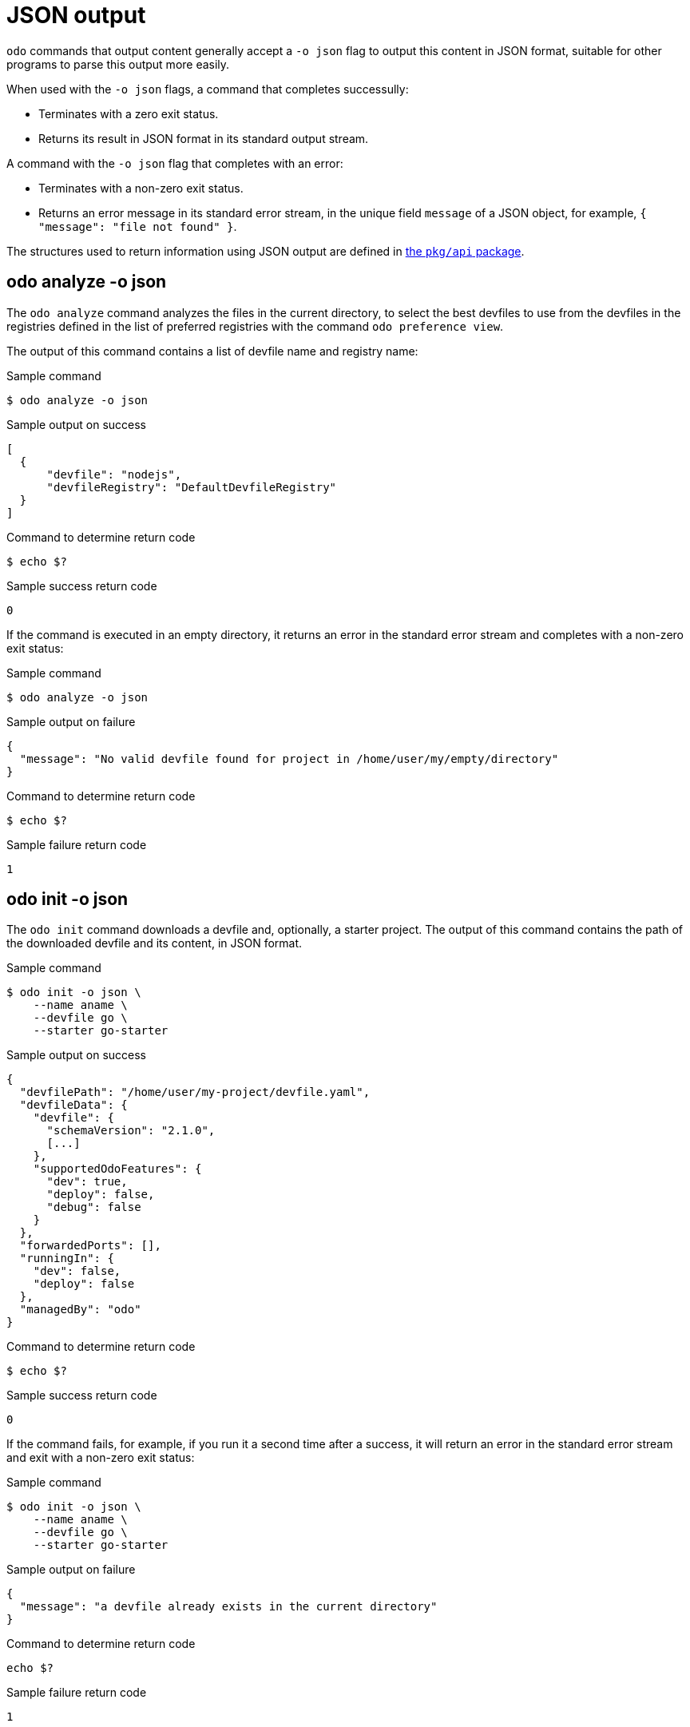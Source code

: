 :_content-type: REFERENCE
[id="odo-json-output_{context}"]
= JSON output

`odo` commands that output content generally accept a `-o json` flag to output this content in JSON format, suitable for other programs to parse this output more easily.

When used with the `-o json` flags, a command that completes successully:

  - Terminates with a zero exit status.
  - Returns its result in JSON format in its standard output stream.

A command with the `-o json` flag that completes with an error:

  - Terminates with a non-zero exit status.
  - Returns an error message in its standard error stream, in the unique field `message` of a JSON object, for example, `{ "message": "file not found" }`.

The structures used to return information using JSON output are defined in link:https://github.com/redhat-developer/odo/tree/main/pkg/api[the `pkg/api` package].


== odo analyze -o json

The `odo analyze` command analyzes the files in the current directory, to select the best devfiles to use
from the devfiles in the registries defined in the list of preferred registries with the command `odo preference view`.

The output of this command contains a list of devfile name and registry name:

.Sample command
[source,terminal]
----
$ odo analyze -o json
----

.Sample output on success
[source,json]
----
[
  {
      "devfile": "nodejs",
      "devfileRegistry": "DefaultDevfileRegistry"
  }
]
----

.Command to determine return code
[source,terminal]
----
$ echo $?
----

.Sample success return code
[source,terminal]
----
0
----

If the command is executed in an empty directory, it returns an error in the standard error stream and completes with a non-zero exit status:

.Sample command
[source,terminal]
----
$ odo analyze -o json
----

.Sample output on failure
[source,json]
----
{
  "message": "No valid devfile found for project in /home/user/my/empty/directory"
}
----

.Command to determine return code
[source,terminal]
----
$ echo $?
----

.Sample failure return code
[source,terminal]
----
1
----

== odo init -o json

The `odo init` command downloads a devfile and, optionally, a starter project. The output of this command contains the path of the downloaded devfile and its content, in JSON format.

.Sample command
[source,terminal]
----
$ odo init -o json \
    --name aname \
    --devfile go \
    --starter go-starter
----

.Sample output on success
[source,json]
----
{
  "devfilePath": "/home/user/my-project/devfile.yaml",
  "devfileData": {
    "devfile": {
      "schemaVersion": "2.1.0",
      [...]
    },
    "supportedOdoFeatures": {
      "dev": true,
      "deploy": false,
      "debug": false
    }
  },
  "forwardedPorts": [],
  "runningIn": {
    "dev": false,
    "deploy": false
  },
  "managedBy": "odo"
}
----

.Command to determine return code
[source,terminal]
----
$ echo $?
----
.Sample success return code
[source,terminal]
----
0
----

If the command fails, for example, if you run it a second time after a success, it will return an error in the standard error stream and exit with a non-zero exit status:

.Sample command
[source,terminal]
----
$ odo init -o json \
    --name aname \
    --devfile go \
    --starter go-starter
----

.Sample output on failure
[source,json]
----
{
  "message": "a devfile already exists in the current directory"
}
----

.Command to determine return code
[source,terminal]
----
echo $?
----

.Sample failure return code
[source,terminal]
----
1
----

== odo describe component -o json

The `odo describe component` command returns information about a component, either the component defined by a Devfile in the current directory, or a deployed component given its name and namespace.

When the `odo describe component` command is executed, without any parameters, from a directory containing a Devfile, it will return information about the Devfile including:

- The path of the Devfile.
- The content of the Devfile.
- Supported `odo` features, indicating if the Devfile defines necessary information to run `odo dev`, `odo dev --debug`, and `odo deploy`.

The status of the component is also returned, including:

- The forwarded ports if odo is currently running in Dev mode,
- The modes in which the component is deployed, either `none, Dev, Deploy, or both.

.Sample command
[source,terminal]
----
$ odo describe component -o json
----

.Sample output on success
[source,json]
----
{
  "devfilePath": "/home/phmartin/Documents/tests/tmp/devfile.yaml",
  "devfileData": {
    "devfile": {
      "schemaVersion": "2.0.0",
      [ devfile.yaml file content ]
    },
    "supportedOdoFeatures": {
      "dev": true,
      "deploy": false,
      "debug": true
    }
  },
  "devForwardedPorts": [
    {
      "containerName": "runtime",
      "localAddress": "127.0.0.1",
      "localPort": 40001,
      "containerPort": 3000
    }
  ],
  "runningIn": {
    "dev": true,
    "deploy": false
  },
  "managedBy": "odo"
}
----

When the `odo describe component` commmand is executed with a name and namespace:

- It returns the modes in which the component is deployed (either Dev, Deploy or both)

- It cannot return information about a component that has not been deployed. 

- It will never return information about the Devfile, even if a Devfile is present in the current directory.

- It will never return information about the forwarded ports, as the information resides in the directory of the Devfile.

.Sample command
[source,terminal]
----
$ odo describe component --name aname -o json
----

.Sample output on success
[source,json]
----
{
  "runningIn": {
    "dev": true,
    "deploy": false
  },
  "managedBy": "odo"
}
----

== odo list -o json

The `odo list` command returns information about components running on a specific namespace, and components defined in the local Devfile, if any.

`components`:: Lists the components either deployed in the cluster, or defined in the local Devfile.

`componentInDevfile`:: The name of the component present in the `components` list that is defined in the local Devfile, or empty if no local Devfile is present.

In this example, the `component2` component is running in Deploy mode, and the command is executed from a directory containing a Devfile defining a `component1` component, not running.

.Sample command
[source,terminal]
----
$ odo list --namespace project1
----

.Sample output
[source,json]
----
{
  "componentInDevfile": "component1",
  "components": [
    {
      "name": "component2",
      "managedBy": "odo",
      "runningIn": {
        "dev": false,
        "deploy": true
      },
      "projectType": "nodejs"
    },
    {
      "name": "component1",
      "managedBy": "",
      "runningIn": {
        "dev": false,
        "deploy": false
      },
      "projectType": "nodejs"
    }
  ]
}
----

## odo registry -o json

The `odo registry` command lists all the Devfile stacks from Devfile registries.

The default output returns information found in the registry index for stacks:

.Sample command
[source,terminal]
----
$ odo registry -o json
----

.Sample output
[source,json]
----
[
  {
    "name": "python-django",
    "displayName": "Django",
    "description": "Python3.7 with Django",
    "registry": {
      "name": "DefaultDevfileRegistry",
      "url": "https://registry.devfile.io",
      "secure": false
    },
    "language": "python",
    "tags": [
      "Python",
      "pip",
      "Django"
    ],
    "projectType": "django",
    "version": "1.0.0",
    "starterProjects": [
      "django-example"
    ]
  }, [...]
]
----

Using the `--details` flag, adds information about the Devfile:

.Sample command
[source,terminal]
----
$ odo registry --details -o json
----

.Sample output
[source,json]
----
[
  {
    "name": "python-django",
    "displayName": "Django",
    "description": "Python3.7 with Django",
    "registry": {
      "name": "DefaultDevfileRegistry",
      "url": "https://registry.devfile.io",
      "secure": false
    },
    "language": "python",
    "tags": [
      "Python",
      "pip",
      "Django"
    ],
    "projectType": "django",
    "version": "1.0.0",
    "starterProjects": [
      "django-example"
    ],
    "devfileData": {
      "devfile": {
        "schemaVersion": "2.0.0",
        [ devfile.yaml file content ]
      },
      "supportedOdoFeatures": {
        "dev": true,
        "deploy": false,
        "debug": true
      }
    },
  }, [...]
]
----

== odo list binding -o json

The `odo list binding` command lists all service binding resources deployed in the current namespace,
and all service binding resources declared in the Devfile, if executed from a component directory.

The names of the ServiceBinding resources declared in the current Devfile are listed in the `bindingsInDevfile`
field of the output.

If a Service Binding resource is found in the current namespace, it also displays the variables that can be used from
the component in the `status.bindingFiles` or `status.bindingEnvVars` fields.

[discrete]
=== Examples

When a service binding resource is defined in the Devfile, and the component is not deployed, the output is similar to following:

.Sample command
[source,terminal]
----
$ odo list binding -o json
----

.Sample output
[source,json]
----
{
  "bindingsInDevfile": [
    "my-nodejs-app-cluster-sample"
  ],
  "bindings": [
    {
      "name": "my-nodejs-app-cluster-sample",
      "spec": {
        "application": {
          "kind": "Deployment",
          "name": "my-nodejs-app-app",
          "apiVersion": "apps/v1"
        },
        "services": [
          {
            "kind": "Cluster",
            "name": "cluster-sample",
            "apiVersion": "postgresql.k8s.enterprisedb.io/v1"
          }
        ],
        "detectBindingResources": true,
        "bindAsFiles": true
      }
    }
  ]
}
----

With the same Devfile, when `odo dev` is running, the output is similar to following (note the `.bindings[*].status` field):

.Sample command
[source,terminal]
----
$ odo list binding -o json
----

.Sample output
[source,json]
----
{
  "bindingsInDevfile": [
    "my-nodejs-app-cluster-sample"
  ],
  "bindings": [
    {
      "name": "my-nodejs-app-cluster-sample",
      "spec": {
        "application": {
          "kind": "Deployment",
          "name": "my-nodejs-app-app",
          "apiVersion": "apps/v1"
        },
        "services": [
          {
            "kind": "Cluster",
            "name": "cluster-sample",
            "apiVersion": "postgresql.k8s.enterprisedb.io/v1"
          }
        ],
        "detectBindingResources": true,
        "bindAsFiles": true
      },
      "status": {
        "bindingFiles": [
          "${SERVICE_BINDING_ROOT}/my-nodejs-app-cluster-sample/database",
          "${SERVICE_BINDING_ROOT}/my-nodejs-app-cluster-sample/host",
          "${SERVICE_BINDING_ROOT}/my-nodejs-app-cluster-sample/pgpass",
          "${SERVICE_BINDING_ROOT}/my-nodejs-app-cluster-sample/provider",
          "${SERVICE_BINDING_ROOT}/my-nodejs-app-cluster-sample/type",
          "${SERVICE_BINDING_ROOT}/my-nodejs-app-cluster-sample/username",
          "${SERVICE_BINDING_ROOT}/my-nodejs-app-cluster-sample/ca.crt",
          "${SERVICE_BINDING_ROOT}/my-nodejs-app-cluster-sample/ca.key",
          "${SERVICE_BINDING_ROOT}/my-nodejs-app-cluster-sample/clusterIP",
          "${SERVICE_BINDING_ROOT}/my-nodejs-app-cluster-sample/password",
          "${SERVICE_BINDING_ROOT}/my-nodejs-app-cluster-sample/tls.crt",
          "${SERVICE_BINDING_ROOT}/my-nodejs-app-cluster-sample/tls.key"
        ],
        "runningIn": {
          "dev": true,
          "deploy": false,
        }
      }
    }
  ]
}
----

When `odo dev` is running, if you execute the command from a directory without Devfile,
you get an output similar to the following (note that the `.bindingsInDevfile` field is not present anymore):

.Sample command
[source,terminal]
----
$ odo list binding -o json
----

.Sample output
[source,json]
----
{
  "bindings": [
    {
      "name": "my-nodejs-app-cluster-sample",
      "spec": {
        "application": {
          "kind": "Deployment",
          "name": "my-nodejs-app-app",
          "apiVersion": "apps/v1"
        },
        "services": [
          {
            "kind": "Cluster",
            "name": "cluster-sample",
            "apiVersion": "postgresql.k8s.enterprisedb.io/v1"
          }
        ],
        "detectBindingResources": true,
        "bindAsFiles": true
      },
      "status": {
        "bindingFiles": [
          "${SERVICE_BINDING_ROOT}/my-nodejs-app-cluster-sample/database",
          "${SERVICE_BINDING_ROOT}/my-nodejs-app-cluster-sample/host",
          "${SERVICE_BINDING_ROOT}/my-nodejs-app-cluster-sample/pgpass",
          "${SERVICE_BINDING_ROOT}/my-nodejs-app-cluster-sample/provider",
          "${SERVICE_BINDING_ROOT}/my-nodejs-app-cluster-sample/type",
          "${SERVICE_BINDING_ROOT}/my-nodejs-app-cluster-sample/username",
          "${SERVICE_BINDING_ROOT}/my-nodejs-app-cluster-sample/ca.crt",
          "${SERVICE_BINDING_ROOT}/my-nodejs-app-cluster-sample/ca.key",
          "${SERVICE_BINDING_ROOT}/my-nodejs-app-cluster-sample/clusterIP",
          "${SERVICE_BINDING_ROOT}/my-nodejs-app-cluster-sample/password",
          "${SERVICE_BINDING_ROOT}/my-nodejs-app-cluster-sample/tls.crt",
          "${SERVICE_BINDING_ROOT}/my-nodejs-app-cluster-sample/tls.key"
        ],
        "runningIn": {
          "dev": true,
          "deploy": false
        }
      }
    }
  ]
}
----


== odo describe binding -o json

The `odo describe binding` command lists all the service binding resources declared in the devfile and, if the resource is deployed to the cluster, also displays the variables that can be used from the component.

If a name is given, the command does not extract information from the Devfile, but instead extracts information from the deployed resource with the given name.

If a name is not specified, the output of the command is a list of service binding details, for example:

.Sample command
[source,terminal]
----
$ odo describe binding -o json
----

.Sample output
[source,json]
----
[
  {
    "name": "my-first-binding",
    "spec": {
      "application": {
        "kind": "Deployment",
        "name": "my-nodejs-app-app",
        "apiVersion": "apps/v1"
      },
      "services": [
        {
          "apiVersion": "postgresql.k8s.enterprisedb.io/v1",
          "kind": "Cluster",
          "name": "cluster-sample",
          "namespace": "shared-services-ns"
        }
      ],
      "detectBindingResources": false,
      "bindAsFiles": true,
      "namingStrategy": "lowercase"
    },
    "status": {
      "bindingFiles": [
        "${SERVICE_BINDING_ROOT}/my-first-binding/host",
        "${SERVICE_BINDING_ROOT}/my-first-binding/password",
        "${SERVICE_BINDING_ROOT}/my-first-binding/pgpass",
        "${SERVICE_BINDING_ROOT}/my-first-binding/provider",
        "${SERVICE_BINDING_ROOT}/my-first-binding/type",
        "${SERVICE_BINDING_ROOT}/my-first-binding/username",
        "${SERVICE_BINDING_ROOT}/my-first-binding/database"
      ],
      "bindingEnvVars": [
        "PASSWD"
      ]
    }
  },
  {
    "name": "my-second-binding",
    "spec": {
      "application": {
        "kind": "Deployment",
        "name": "my-nodejs-app-app",
        "apiVersion": "apps/v1"
      },
      "services": [
        {
          "apiVersion": "postgresql.k8s.enterprisedb.io/v1",
          "kind": "Cluster",
          "name": "cluster-sample-2"
        }
      ],
      "detectBindingResources": true,
      "bindAsFiles": true
    },
    "status": {
      "bindingFiles": [
        "${SERVICE_BINDING_ROOT}/my-second-binding/ca.crt",
        "${SERVICE_BINDING_ROOT}/my-second-binding/clusterIP",
        "${SERVICE_BINDING_ROOT}/my-second-binding/database",
        "${SERVICE_BINDING_ROOT}/my-second-binding/host",
        "${SERVICE_BINDING_ROOT}/my-second-binding/ca.key",
        "${SERVICE_BINDING_ROOT}/my-second-binding/password",
        "${SERVICE_BINDING_ROOT}/my-second-binding/pgpass",
        "${SERVICE_BINDING_ROOT}/my-second-binding/provider",
        "${SERVICE_BINDING_ROOT}/my-second-binding/tls.crt",
        "${SERVICE_BINDING_ROOT}/my-second-binding/tls.key",
        "${SERVICE_BINDING_ROOT}/my-second-binding/type",
        "${SERVICE_BINDING_ROOT}/my-second-binding/username"
      ]
    }
  }
]
----

When specifying a name, the output is a unique service binding:

.Sample command
[source,terminal]
----
$ odo describe binding --name my-first-binding -o json
----

.Sample output
[source,json]
----
{
  "name": "my-first-binding",
  "spec": {
      "application": {
        "kind": "Deployment",
        "name": "my-nodejs-app-app",
        "apiVersion": "apps/v1"
      },
    "services": [
      {
        "apiVersion": "postgresql.k8s.enterprisedb.io/v1",
        "kind": "Cluster",
        "name": "cluster-sample",
                "namespace": "shared-services-ns"
      }
    ],
    "detectBindingResources": false,
    "bindAsFiles": true
  },
  "status": {
    "bindingFiles": [
      "${SERVICE_BINDING_ROOT}/my-first-binding/host",
      "${SERVICE_BINDING_ROOT}/my-first-binding/password",
      "${SERVICE_BINDING_ROOT}/my-first-binding/pgpass",
      "${SERVICE_BINDING_ROOT}/my-first-binding/provider",
      "${SERVICE_BINDING_ROOT}/my-first-binding/type",
      "${SERVICE_BINDING_ROOT}/my-first-binding/username",
      "${SERVICE_BINDING_ROOT}/my-first-binding/database"
    ],
    "bindingEnvVars": [
      "PASSWD"
    ]
  }
}
----

== odo preference view -o json

The `odo preference view` command lists all user preferences and all user Devfile registries.

.Sample command
[source,terminal]
----
$ odo preference view -o json
----

.Sample output
[source,json]
----
{
  "preferences": [
    {
      "name": "UpdateNotification",
      "value": null,
      "default": true,
      "type": "bool",
      "description": "Flag to control if an update notification is shown or not (Default: true)"
    },
    {
      "name": "Timeout",
      "value": null,
      "default": 1000000000,
      "type": "int64",
      "description": "Timeout (in Duration) for cluster server connection check (Default: 1s)"
    },
    {
      "name": "PushTimeout",
      "value": null,
      "default": 240000000000,
      "type": "int64",
      "description": "PushTimeout (in Duration) for waiting for a Pod to come up (Default: 4m0s)"
    },
    {
      "name": "RegistryCacheTime",
      "value": null,
      "default": 900000000000,
      "type": "int64",
      "description": "For how long (in Duration) odo will cache information from the Devfile registry (Default: 15m0s)"
    },
    {
      "name": "ConsentTelemetry",
      "value": false,
      "default": false,
      "type": "bool",
      "description": "If true, odo will collect telemetry for the user's odo usage (Default: false)\n\t\t    For more information: https://developers.redhat.com/article/tool-data-collection"
    },
    {
      "name": "Ephemeral",
      "value": null,
      "default": false,
      "type": "bool",
      "description": "If true, odo will create an emptyDir volume to store source code (Default: false)"
    }
  ],
  "registries": [
    {
      "name": "DefaultDevfileRegistry",
      "url": "https://registry.devfile.io",
      "secure": false
    }
  ]
}
----

== odo list services -o json

The `odo list services` command lists all the bindable Operator backed services available in the current project/namespace.

.Sample command
[source,terminal]
----
$ odo list services -o json
----

.Sample output
[source,json]
----
{
  "bindableServices": [
    {
      "name": "cluster-sample",
      "namespace": "myproject",
      "kind": "Cluster",
      "group": "postgresql.k8s.enterprisedb.io",
      "service": "cluster-sample/Cluster.postgresql.k8s.enterprisedb.io"
    }
  ]
}
----

You can also list all the bindable Operator-backed services from a different project or namespace that you have access to:

.Sample command
[source,terminal]
----
$ odo list services -o json -n <project-name>
----

.Sample output
[source,json]
----
{
  "bindableServices": [
    {
      "name": "hello-world",
      "namespace": "newproject",
      "kind": "RabbitmqCluster",
      "group": "rabbitmq.com",
      "service": "hello-world/RabbitmqCluster.rabbitmq.com"
    }
  ]
}
----

Using the `-A` or `--all-namespaces` flag:

.Sample command
[source,terminal]
----
$ odo list services -o json -A
----

.Sample output on success
[source,json]
----
{
  "bindableServices": [
    {
      "name": "cluster-sample",
      "namespace": "myproject",
      "kind": "Cluster",
      "group": "postgresql.k8s.enterprisedb.io",
      "service": "cluster-sample/Cluster.postgresql.k8s.enterprisedb.io"
    },
    {
      "name": "hello-world",
      "namespace": "newproject",
      "kind": "RabbitmqCluster",
      "group": "rabbitmq.com",
      "service": "hello-world/RabbitmqCluster.rabbitmq.com"
    }
  ]
}
----
